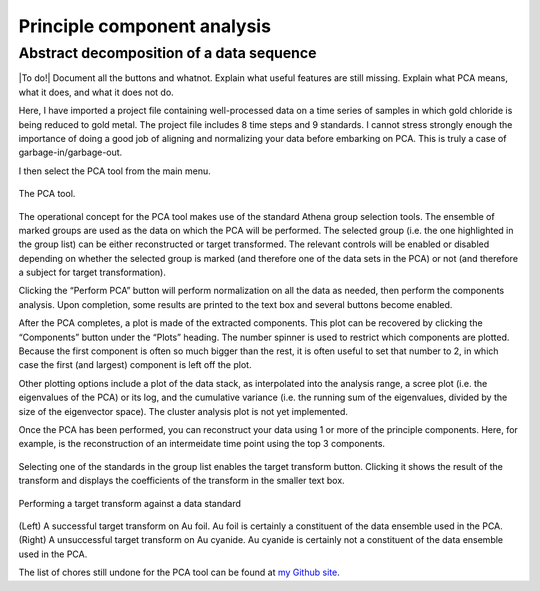 
Principle component analysis
============================

Abstract decomposition of a data sequence
-----------------------------------------

|To do!| Document all the buttons and whatnot. Explain what useful
features are still missing. Explain what PCA means, what it does, and
what it does not do.

Here, I have imported a project file containing well-processed data on a
time series of samples in which gold chloride is being reduced to gold
metal. The project file includes 8 time steps and 9 standards. I cannot
stress strongly enough the importance of doing a good job of aligning
and normalizing your data before embarking on PCA. This is truly a case
of garbage-in/garbage-out.

I then select the PCA tool from the main menu.

.. figure:: ../images/pca.png
   :target: ../images/pca.png
   :width: 65%
   :align: center

   The PCA tool.

The operational concept for the PCA tool makes use of the standard
Athena group selection tools. The ensemble of marked groups are used as
the data on which the PCA will be performed. The selected group (i.e.
the one highlighted in the group list) can be either reconstructed or
target transformed. The relevant controls will be enabled or disabled
depending on whether the selected group is marked (and therefore one of
the data sets in the PCA) or not (and therefore a subject for target
transformation).

Clicking the “Perform PCA” button will perform normalization on all the
data as needed, then perform the components analysis. Upon completion,
some results are printed to the text box and several buttons become
enabled.

After the PCA completes, a plot is made of the extracted components.
This plot can be recovered by clicking the “Components” button under the
“Plots” heading. The number spinner is used to restrict which components
are plotted. Because the first component is often so much bigger than
the rest, it is often useful to set that number to 2, in which case the
first (and largest) component is left off the plot.

Other plotting options include a plot of the data stack, as interpolated
into the analysis range, a scree plot (i.e. the eigenvalues of the PCA)
or its log, and the cumulative variance (i.e. the running sum of the
eigenvalues, divided by the size of the eigenvector space). The cluster
analysis plot is not yet implemented.

Once the PCA has been performed, you can reconstruct your data using 1
or more of the principle components. Here, for example, is the
reconstruction of an intermeidate time point using the top 3 components.

.. subfigstart::

.. _pca_components:
   
.. figure:: ../images/pca_components.png
   :target: ../images/pca_components.png
   :width: 100%

.. _pca_recon:
   
.. figure:: ../images/pca_recon.png
   :target: ../images/pca_recon.png
   :width: 100%

.. subfigend::
   :width: 0.4
   :label: pca

   (Left) The principle components of this data ensemble. (Right) PCA
   reconstruction

Selecting one of the standards in the group list enables the target
transform button. Clicking it shows the result of the transform and
displays the coefficients of the transform in the smaller text box.

.. figure:: ../images/pca_tt.png
   :target: ../images/pca_tt.png
   :width: 65%
   :align: center

Performing a target transform against a data standard

.. figure:: ../images/pca_recon.png
   :target: ../images/pca_recon.png
   :width: 65%
   :align: center

(Left) A successful target transform on Au foil. Au foil is certainly a
constituent of the data ensemble used in the PCA. (Right) A unsuccessful
target transform on Au cyanide. Au cyanide is certainly not a
constituent of the data ensemble used in the PCA.

The list of chores still undone for the PCA tool can be found at `my
Github
site <https://github.com/bruceravel/demeter/blob/master/todo.org>`__.

.. |image5| image:: ../../images/pca_tt.png
.. |image6| image:: ../../images/pca_tt_good.png
   :target: ../../images/pca_tt_good.png
.. |foo| image:: ../../images/pca_tt_bad.png
   :target: ../../images/pca_tt_bad.png

